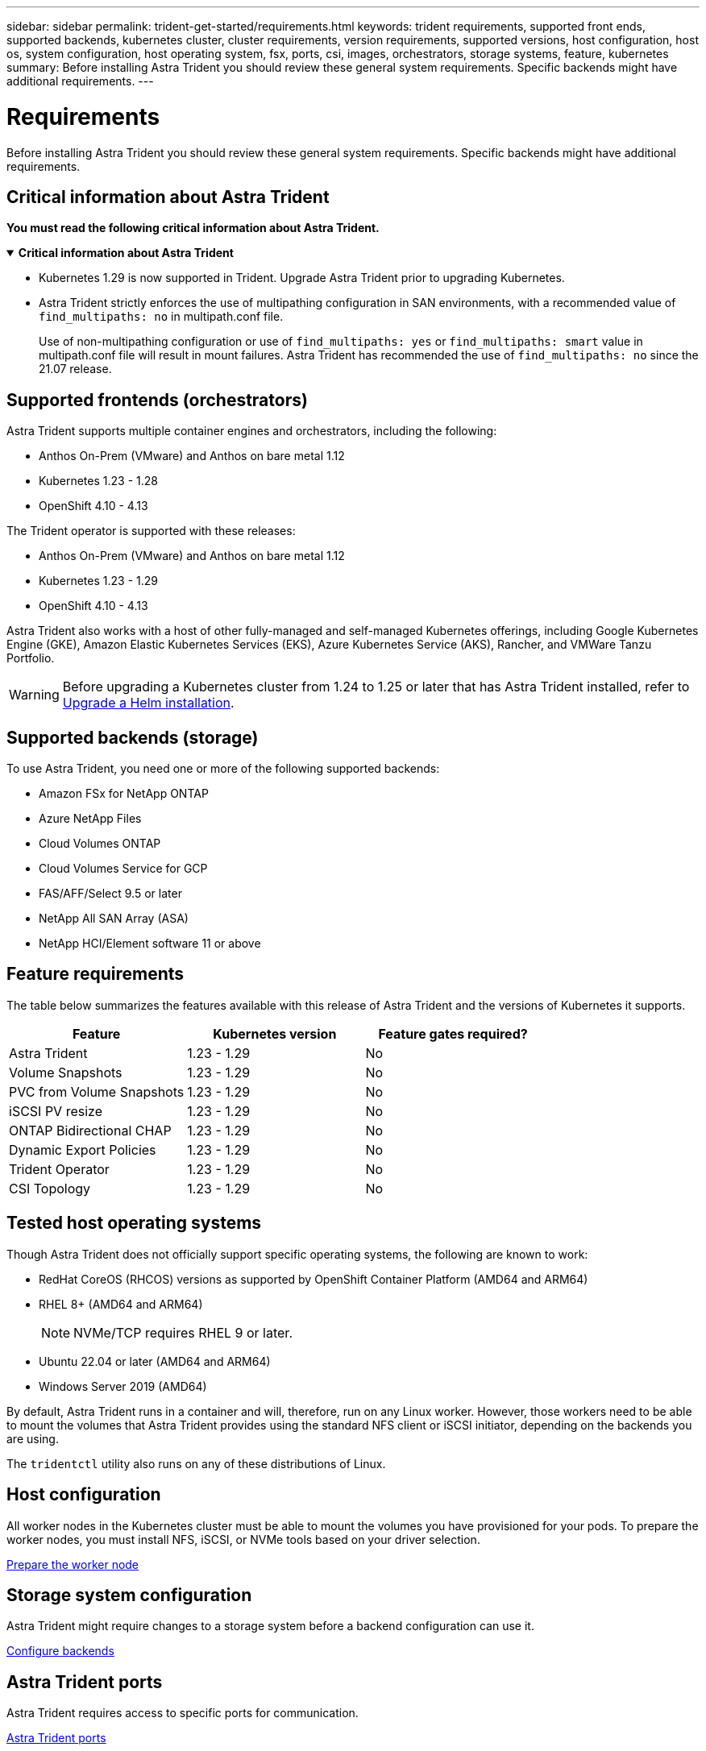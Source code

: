 ---
sidebar: sidebar
permalink: trident-get-started/requirements.html
keywords: trident requirements, supported front ends, supported backends, kubernetes cluster, cluster requirements, version requirements, supported versions, host configuration, host os, system configuration, host operating system, fsx, ports, csi, images, orchestrators, storage systems, feature, kubernetes
summary: Before installing Astra Trident you should review these general system requirements. Specific backends might have additional requirements. 
---

= Requirements
:hardbreaks:
:icons: font
:imagesdir: ../media/

[.lead]
Before installing Astra Trident you should review these general system requirements. Specific backends might have additional requirements. 

== Critical information about Astra Trident
*You must read the following critical information about Astra Trident.*

// Start snippet: collapsible block (open on page load)
.*Critical information about Astra Trident*
[%collapsible%open]
====
* Kubernetes 1.29 is now supported in Trident. Upgrade Astra Trident prior to upgrading Kubernetes.
* Astra Trident strictly enforces the use of multipathing configuration in SAN environments, with a recommended value of `find_multipaths: no` in multipath.conf file. 
+
Use of non-multipathing configuration or use of `find_multipaths: yes` or `find_multipaths: smart` value in multipath.conf file will result in mount failures. Astra Trident has recommended the use of `find_multipaths: no` since the 21.07 release.
====
// End snippet

== Supported frontends (orchestrators)

Astra Trident supports multiple container engines and orchestrators, including the following:

* Anthos On-Prem (VMware) and Anthos on bare metal 1.12
* Kubernetes 1.23 - 1.28
* OpenShift 4.10 - 4.13

The Trident operator is supported with these releases:

* Anthos On-Prem (VMware) and Anthos on bare metal 1.12
* Kubernetes 1.23 - 1.29
* OpenShift 4.10 - 4.13

Astra Trident also works with a host of other fully-managed and self-managed Kubernetes offerings, including Google Kubernetes Engine (GKE), Amazon Elastic Kubernetes Services (EKS), Azure Kubernetes Service (AKS), Rancher, and VMWare Tanzu Portfolio.

WARNING: Before upgrading a Kubernetes cluster from 1.24 to 1.25 or later that has Astra Trident installed, refer to link:../trident-managing-k8s/upgrade-operator.html#upgrade-a-helm-installation[Upgrade a Helm installation].

== Supported backends (storage)

To use Astra Trident, you need one or more of the following supported backends:

* Amazon FSx for NetApp ONTAP
* Azure NetApp Files
* Cloud Volumes ONTAP
* Cloud Volumes Service for GCP
* FAS/AFF/Select 9.5 or later
* NetApp All SAN Array (ASA)
* NetApp HCI/Element software 11 or above

== Feature requirements

The table below summarizes the features available with this release of Astra Trident and the versions of Kubernetes it supports.

[cols=3,options="header"]
|===
|Feature
|Kubernetes version
|Feature gates required?

|Astra Trident

a|1.23 - 1.29
a|No

|Volume Snapshots
a|1.23 - 1.29
a|No

|PVC from Volume Snapshots
a|1.23 - 1.29
a|No

|iSCSI PV resize
a|1.23 - 1.29
a|No

|ONTAP Bidirectional CHAP
a|1.23 - 1.29
a|No

|Dynamic Export Policies
a|1.23 - 1.29
a|No

|Trident Operator
a|1.23 - 1.29
a|No

|CSI Topology
a|1.23 - 1.29
a|No

|===

== Tested host operating systems

Though Astra Trident does not officially support specific operating systems, the following are known to work:

* RedHat CoreOS (RHCOS) versions as supported by OpenShift Container Platform (AMD64 and ARM64)
* RHEL 8+ (AMD64 and ARM64)
+
NOTE: NVMe/TCP requires RHEL 9 or later.
* Ubuntu 22.04 or later (AMD64 and ARM64)
* Windows Server 2019 (AMD64)

By default, Astra Trident runs in a container and will, therefore, run on any Linux worker. However, those workers need to be able to mount the volumes that Astra Trident provides using the standard NFS client or iSCSI initiator, depending on the backends you are using.

The `tridentctl` utility also runs on any of these distributions of Linux.

== Host configuration

All worker nodes in the Kubernetes cluster must be able to mount the volumes you have provisioned for your pods. To prepare the worker nodes, you must install NFS, iSCSI, or NVMe tools based on your driver selection. 

link:../trident-use/worker-node-prep.html[Prepare the worker node]

== Storage system configuration

Astra Trident might require changes to a storage system before a backend configuration can use it. 

link:../trident-use/backends.html[Configure backends]

== Astra Trident ports

Astra Trident requires access to specific ports for communication. 

link:../trident-reference/ports.html[Astra Trident ports]

== Container images and corresponding Kubernetes versions

For air-gapped installations, the following list is a reference of container images needed to install Astra Trident. Use the `tridentctl images` command to verify the list of needed container images.

[cols=2,options="header"]
|===
|Kubernetes version
|Container image

|v1.23.0
a|
* docker.io/netapp/trident:24.02.0                      
* docker.io/netapp/trident-autosupport:24.02                 
* registry.k8s.io/sig-storage/csi-provisioner:v3.6.0 
* registry.k8s.io/sig-storage/csi-attacher:v4.4.0              
* registry.k8s.io/sig-storage/csi-resizer:v1.9.0               
* registry.k8s.io/sig-storage/csi-snapshotter:v6.3.0           
* registry.k8s.io/sig-storage/csi-node-driver-registrar:v2.9.0 
* docker.io/netapp/trident-operator:24.02.0 (optional)  

|v1.24.0
a|
* docker.io/netapp/trident:24.02.0                      
* docker.io/netapp/trident-autosupport:24.02                   
* registry.k8s.io/sig-storage/csi-provisioner:v3.6.0 
* registry.k8s.io/sig-storage/csi-attacher:v4.4.0           
* registry.k8s.io/sig-storage/csi-resizer:v1.9.0               
* registry.k8s.io/sig-storage/csi-snapshotter:v6.3.0           
* registry.k8s.io/sig-storage/csi-node-driver-registrar:v2.9.0 
* docker.io/netapp/trident-operator:24.02.0 (optional)  

|v1.25.0
a|
* docker.io/netapp/trident:24.02.0                      
* docker.io/netapp/trident-autosupport:24.02                 
* registry.k8s.io/sig-storage/csi-provisioner:v3.6.0 
* registry.k8s.io/sig-storage/csi-attacher:v4.4.0              
* registry.k8s.io/sig-storage/csi-resizer:v1.9.0               
* registry.k8s.io/sig-storage/csi-snapshotter:v6.3.0           
* registry.k8s.io/sig-storage/csi-node-driver-registrar:v2.9.0 
* docker.io/netapp/trident-operator:24.02.0 (optional)    

|v1.26.0
a|
* docker.io/netapp/trident:24.02.0                      
* docker.io/netapp/trident-autosupport:24.02                   
* registry.k8s.io/sig-storage/csi-provisioner:v3.6.0 
* registry.k8s.io/sig-storage/csi-attacher:v4.4.0             
* registry.k8s.io/sig-storage/csi-resizer:v1.9.0               
* registry.k8s.io/sig-storage/csi-snapshotter:v6.3.0           
* registry.k8s.io/sig-storage/csi-node-driver-registrar:v2.9.0 
* docker.io/netapp/trident-operator:24.02.0 (optional)  

|v1.27.0
a|
* docker.io/netapp/trident:24.02.0
* docker.io/netapp/trident-autosupport:24.02
* registry.k8s.io/sig-storage/csi-provisioner:v3.6.0 
* registry.k8s.io/sig-storage/csi-attacher:v4.4.0 
* registry.k8s.io/sig-storage/csi-resizer:v1.9.0
* registry.k8s.io/sig-storage/csi-snapshotter:v6.3.0
* registry.k8s.io/sig-storage/csi-node-driver-registrar:v2.9.0
* docker.io/netapp/trident-operator:24.02.0 (optional)

|v1.28.0
a|
* docker.io/netapp/trident:24.02.0
* docker.io/netapp/trident-autosupport:24.02 
* registry.k8s.io/sig-storage/csi-provisioner:v3.6.0 
* registry.k8s.io/sig-storage/csi-attacher:v4.4.0 
* registry.k8s.io/sig-storage/csi-resizer:v1.9.0
* registry.k8s.io/sig-storage/csi-snapshotter:v6.3.0
* registry.k8s.io/sig-storage/csi-node-driver-registrar:v2.9.0
* docker.io/netapp/trident-operator:24.02.0 (optional)

|v1.29.0
a|
* docker.io/netapp/trident:24.02.0
* docker.io/netapp/trident-autosupport:24.02
* registry.k8s.io/sig-storage/csi-provisioner:v4.0.0 
* registry.k8s.io/sig-storage/csi-attacher:v4.5.0 
* registry.k8s.io/sig-storage/csi-resizer:v1.9.3
* registry.k8s.io/sig-storage/csi-snapshotter:v6.3.3
* registry.k8s.io/sig-storage/csi-node-driver-registrar:v2.10.0
* docker.io/netapp/trident-operator:24.02.0     (optional)

|===

